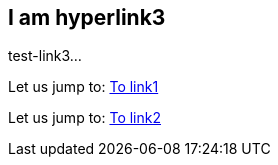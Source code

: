 [[test-link3]]
== I am hyperlink3
test-link3...

Let us jump to: <<test-link1,To link1>>  

Let us jump to: <<test-link2,To link2>>  